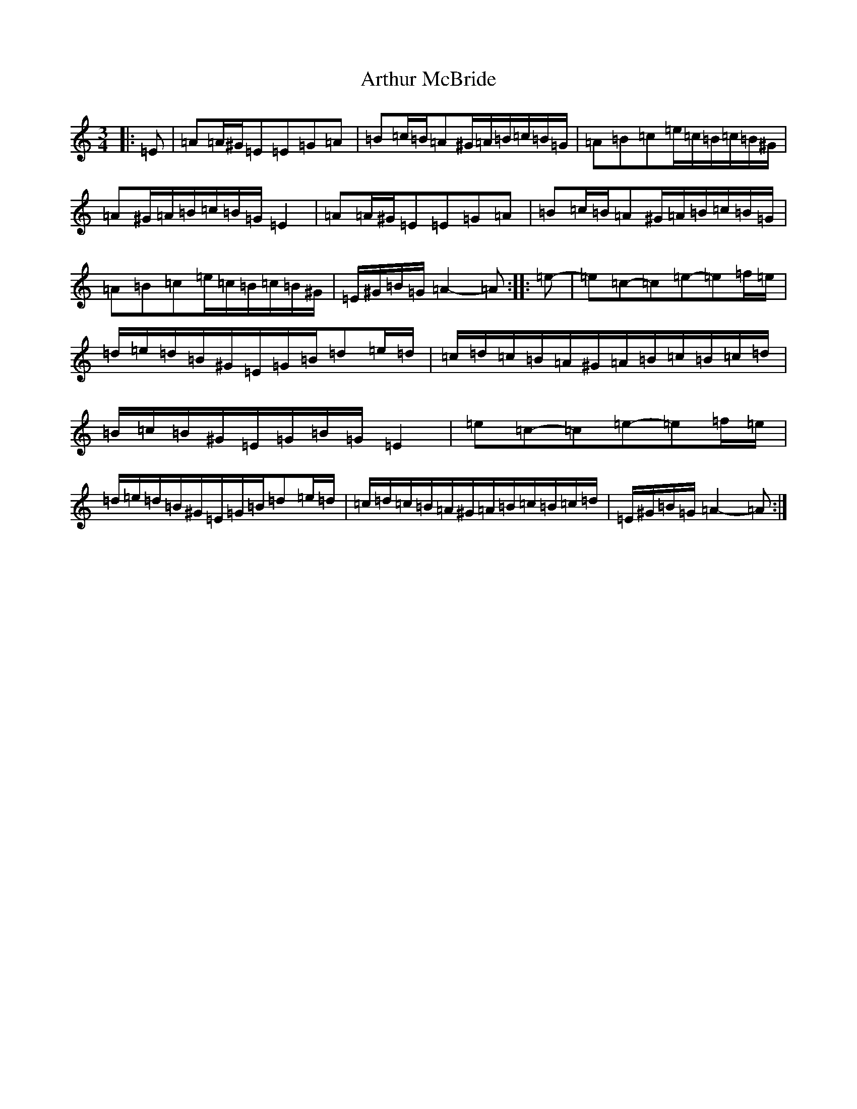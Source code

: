 X: 5291
T: Arthur McBride
S: https://thesession.org/tunes/11939#setting32342
Z: G Major
R: jig
M:3/4
L:1/8
K: C Major
|:=E|=A=A/2^G/2=E=E=G=A|=B=c/2=B/2=A^G/2=A/2=B/2=c/2=B/2=G/2|=A=B=c=e/2=c/2=B/2=c/2=B/2^G/2|=A^G/2=A/2=B/2=c/2=B/2=G/2=E2|=A=A/2^G/2=E=E=G=A|=B=c/2=B/2=A^G/2=A/2=B/2=c/2=B/2=G/2|=A=B=c=e/2=c/2=B/2=c/2=B/2^G/2|=E/2^G/2=B/2=G/2=A2-=A:||:=e-|=e=c-=c=e-=e=f/2=e/2|=d/2=e/2=d/2=B/2^G/2=E/2=G/2=B/2=d=e/2=d/2|=c/2=d/2=c/2=B/2=A/2^G/2=A/2=B/2=c/2=B/2=c/2=d/2|=B/2=c/2=B/2^G/2=E/2=G/2=B/2=G/2=E2|=e=c-=c=e-=e=f/2=e/2|=d/2=e/2=d/2=B/2^G/2=E/2=G/2=B/2=d=e/2=d/2|=c/2=d/2=c/2=B/2=A/2^G/2=A/2=B/2=c/2=B/2=c/2=d/2|=E/2^G/2=B/2=G/2=A2-=A:|